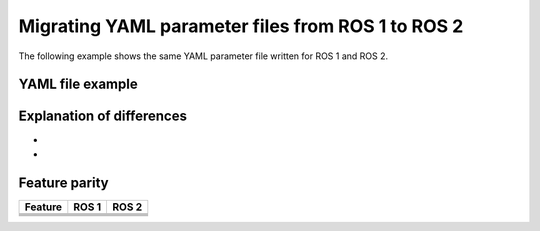 .. _yaml-ros1-ros2:

Migrating YAML parameter files from ROS 1 to ROS 2
==================================================

The following example shows the same YAML parameter file written for ROS 1 and ROS 2.

YAML file example
-----------------

.. tabs::

  .. group-tab:: ROS 2

    .. code-block:: yaml

      lidar_ns:

        lidar_1:
          ros__parameters:
            id: 10
            name: front_lidar
            ports: [2438, 2439, 2440]
            driver1:
              dx: 4.56
              dy: 2.30
              fr_sensor_specs: [12, 3, 0, 7]
              bk_sensor_specs: [12.1, -2.3, 5.2, 9.0]
              is_front: true
            driver2:
              dx: 1.23
              dy: 0.45

        lidar_2:
          ros__parameters:
            id: 11
            name: back_lidar
            dy1: 0.003
            is_back: false
            driver:
              dz: 7.89

  .. group-tab:: ROS 1

    .. code-block:: yaml



Explanation of differences
--------------------------

-
-

Feature parity
--------------


.. list-table::
   :header-rows: 1

   * - Feature
     - ROS 1
     - ROS 2
   * -
     -
     -
   * -
     -
     -
   * -
     -
     -
   * -
     -
     -
